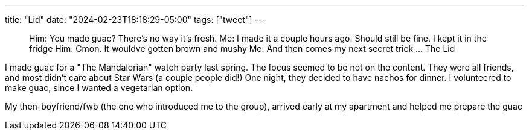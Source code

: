 ---
title: "Lid"
date: "2024-02-23T18:18:29-05:00"
tags: ["tweet"]
---

> Him: You made guac? There's no way it's fresh.
> Me: I made it a couple hours ago. Should still be fine. I kept it in the fridge
> Him: Cmon. It wouldve gotten brown and mushy
> Me: And then comes my next secret trick ... The Lid

I made guac for a "The Mandalorian" watch party last spring.
The focus seemed to be not on the content. They were all friends, and most didn't care about Star Wars (a couple people did!)
One night, they decided to have nachos for dinner.
I volunteered to make guac, since I wanted a vegetarian option.

My then-boyfriend/fwb (the one who introduced me to the group), arrived early at my apartment and helped me prepare the guac
